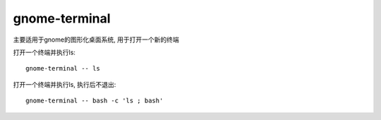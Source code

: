 ==============================
gnome-terminal
==============================


.. post:: 2023-02-20 22:06:49
  :tags: linux, linux指令
  :category: 操作系统
  :author: YanQue
  :location: CD
  :language: zh-cn


主要适用于gnome的图形化桌面系统, 用于打开一个新的终端


打开一个终端并执行ls::

  gnome-terminal -- ls

打开一个终端并执行ls, 执行后不退出::

  gnome-terminal -- bash -c 'ls ; bash'








